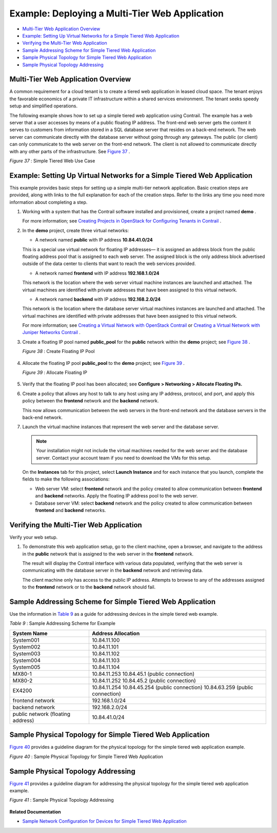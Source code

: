.. This work is licensed under the Creative Commons Attribution 4.0 International License.
   To view a copy of this license, visit http://creativecommons.org/licenses/by/4.0/ or send a letter to Creative Commons, PO Box 1866, Mountain View, CA 94042, USA.

===============================================
Example: Deploying a Multi-Tier Web Application
===============================================

-  `Multi-Tier Web Application Overview`_ 


-  `Example: Setting Up Virtual Networks for a Simple Tiered Web Application`_ 


-  `Verifying the Multi-Tier Web Application`_ 


-  `Sample Addressing Scheme for Simple Tiered Web Application`_ 


-  `Sample Physical Topology for Simple Tiered Web Application`_ 


-  `Sample Physical Topology Addressing`_ 



Multi-Tier Web Application Overview
===================================

A common requirement for a cloud tenant is to create a tiered web application in leased cloud space. The tenant enjoys the favorable economics of a private IT infrastructure within a shared services environment. The tenant seeks speedy setup and simplified operations.

The following example shows how to set up a simple tiered web application using Contrail. The example has a web server that a user accesses by means of a public floating IP address. The front-end web server gets the content it serves to customers from information stored in a SQL database server that resides on a back-end network. The web server can communicate directly with the database server without going through any gateways. The public (or client) can only communicate to the web server on the front-end network. The client is not allowed to communicate directly with any other parts of the infrastructure. See `Figure 37`_ .

.. _Figure 37: 

*Figure 37* : Simple Tiered Web Use Case

.. figure:: s041840.gif




Example: Setting Up Virtual Networks for a Simple Tiered Web Application
========================================================================

This example provides basic steps for setting up a simple multi-tier network application. Basic creation steps are provided, along with links to the full explanation for each of the creation steps. Refer to the links any time you need more information about completing a step.


#. Working with a system that has the Contrail software installed and provisioned, create a project named **demo** .

   For more information; see `Creating Projects in OpenStack for Configuring Tenants in Contrail`_ .



#. In the **demo** project, create three virtual networks:

   - A network named **public** with IP address **10.84.41.0/24** 

   This is a special use virtual network for floating IP addresses— it is assigned an address block from the public floating address pool that is assigned to each web server. The assigned block is the only address block advertised outside of the data center to clients that want to reach the web services provided.


   - A network named **frontend** with IP address **192.168.1.0/24** 

   This network is the location where the web server virtual machine instances are launched and attached. The virtual machines are identified with private addresses that have been assigned to this virtual network.


   - A network named **backend** with IP address **192.168.2.0/24** 

   This network is the location where the database server virtual machines instances are launched and attached. The virtual machines are identified with private addresses that have been assigned to this virtual network.


   For more information; see `Creating a Virtual Network with OpenStack Contrail`_ or `Creating a Virtual Network with Juniper Networks Contrail`_ .



#. Create a floating IP pool named **public_pool** for the **public** network within the **demo** project; see `Figure 38`_ .

   .. _Figure 38: 

   *Figure 38* : Create Floating IP Pool

   .. figure:: s041841.gif



#. Allocate the floating IP pool **public_pool** to the **demo** project; see `Figure 39`_ .

   .. _Figure 39: 

   *Figure 39* : Allocate Floating IP

   .. figure:: s041842.gif



#. Verify that the floating IP pool has been allocated; see **Configure > Networking > Allocate Floating IPs.** 



#. Create a policy that allows any host to talk to any host using any IP address, protocol, and port, and apply this policy between the **frontend** network and the **backend** network.

   This now allows communication between the web servers in the front-end network and the database servers in the back-end network.



#. Launch the virtual machine instances that represent the web server and the database server.


   .. note:: Your installation might not include the virtual machines needed for the web server and the database server. Contact your account team if you need to download the VMs for this setup.

   On the **Instances** tab for this project, select **Launch Instance** and for each instance that you launch, complete the fields to make the following associations:

   - Web server VM: select **frontend** network and the policy created to allow communication between **frontend** and **backend** networks. Apply the floating IP address pool to the web server.


   - Database server VM: select **backend** network and the policy created to allow communication between **frontend** and **backend** networks.




Verifying the Multi-Tier Web Application
========================================

Verify your web setup.


#. To demonstrate this web application setup, go to the client machine, open a browser, and navigate to the address in the **public** network that is assigned to the web server in the **frontend** network.

   The result will display the Contrail interface with various data populated, verifying that the web server is communicating with the database server in the **backend** network and retrieving data.

   The client machine only has access to the public IP address. Attempts to browse to any of the addresses assigned to the **frontend** network or to the **backend** network should fail.



Sample Addressing Scheme for Simple Tiered Web Application
==========================================================

Use the information in `Table 9`_ as a guide for addressing devices in the simple tiered web example.

.. _Table 9: 


*Table 9* : Sample Addressing Scheme for Example

+-------------------+-------------------------------------------------------------------------------------------------------+
| System Name       | Address Allocation                                                                                    |
+===================+=======================================================================================================+
| System001         | 10.84.11.100                                                                                          |
+-------------------+-------------------------------------------------------------------------------------------------------+
| System002         | 10.84.11.101                                                                                          |
+-------------------+-------------------------------------------------------------------------------------------------------+
| System003         | 10.84.11.102                                                                                          |
+-------------------+-------------------------------------------------------------------------------------------------------+
| System004         | 10.84.11.103                                                                                          |
+-------------------+-------------------------------------------------------------------------------------------------------+
| System005         | 10.84.11.104                                                                                          |
+-------------------+-------------------------------------------------------------------------------------------------------+
| MX80-1            | 10.84.11.253                                                                                          |
|                   | 10.84.45.1 (public connection)                                                                        |
+-------------------+-------------------------------------------------------------------------------------------------------+
| MX80-2            | 10.84.11.252                                                                                          |
|                   | 10.84.45.2 (public connection)                                                                        |
+-------------------+-------------------------------------------------------------------------------------------------------+
| EX4200            | 10.84.11.254                                                                                          |
|                   | 10.84.45.254 (public connection)                                                                      |
|                   | 10.84.63.259 (public connection)                                                                      |
+-------------------+-------------------------------------------------------------------------------------------------------+
| frontend network  | 192.168.1.0/24                                                                                        |
+-------------------+-------------------------------------------------------------------------------------------------------+
| backend network   | 192.168.2.0/24                                                                                        |
+-------------------+-------------------------------------------------------------------------------------------------------+
| public network    | 10.84.41.0/24                                                                                         |
| (floating address)|                                                                                                       |
+-------------------+-------------------------------------------------------------------------------------------------------+

Sample Physical Topology for Simple Tiered Web Application
==========================================================

`Figure 40`_ provides a guideline diagram for the physical topology for the simple tiered web application example.

.. _Figure 40: 

*Figure 40* : Sample Physical Topology for Simple Tiered Web Application

.. figure:: s041844.gif


Sample Physical Topology Addressing
===================================

`Figure 41`_ provides a guideline diagram for addressing the physical topology for the simple tiered web application example.

.. _Figure 41: 

*Figure 41* : Sample Physical Topology Addressing

.. figure:: s041845.gif

**Related Documentation**

-  `Sample Network Configuration for Devices for Simple Tiered Web Application`_ 

.. _Creating Projects in OpenStack for Configuring Tenants in Contrail: creating-projects-vnc.html

.. _Creating a Virtual Network with OpenStack Contrail: creating-virtual-network-vnc.html

.. _Creating a Virtual Network with Juniper Networks Contrail: creating-virtual-network-juniper-vnc.html

.. _Sample Network Configuration for Devices for Simple Tiered Web Application: code-example-vnc.html

